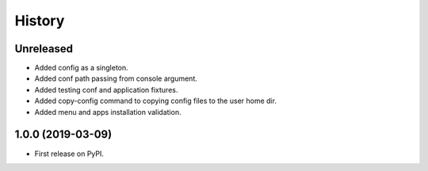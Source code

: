 =======
History
=======

Unreleased
------------------
* Added config as a singleton.
* Added conf path passing from console argument.
* Added testing conf and application fixtures.
* Added copy-config command to copying config files to the user home dir.
* Added menu and apps installation validation.

1.0.0 (2019-03-09)
------------------

* First release on PyPI.
